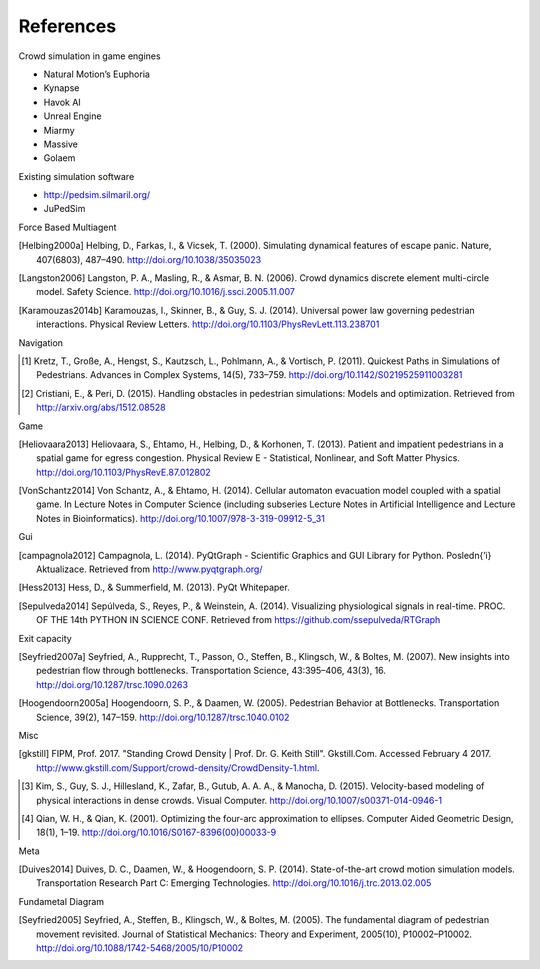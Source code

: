 References
==========
Crowd simulation in game engines

- Natural Motion’s Euphoria
- Kynapse
- Havok AI
- Unreal Engine
- Miarmy
- Massive
- Golaem

Existing simulation software

- http://pedsim.silmaril.org/
- JuPedSim

Force Based Multiagent

.. [Helbing2000a] Helbing, D., Farkas, I., & Vicsek, T. (2000). Simulating dynamical features of escape panic. Nature, 407(6803), 487–490. http://doi.org/10.1038/35035023
.. [Langston2006] Langston, P. A., Masling, R., & Asmar, B. N. (2006). Crowd dynamics discrete element multi-circle model. Safety Science. http://doi.org/10.1016/j.ssci.2005.11.007
.. [Karamouzas2014b] Karamouzas, I., Skinner, B., & Guy, S. J. (2014). Universal power law governing pedestrian interactions. Physical Review Letters. http://doi.org/10.1103/PhysRevLett.113.238701

Navigation

.. [#] Kretz, T., Große, A., Hengst, S., Kautzsch, L., Pohlmann, A., & Vortisch, P. (2011). Quickest Paths in Simulations of Pedestrians. Advances in Complex Systems, 14(5), 733–759. http://doi.org/10.1142/S0219525911003281
.. [#] Cristiani, E., & Peri, D. (2015). Handling obstacles in pedestrian simulations: Models and optimization. Retrieved from http://arxiv.org/abs/1512.08528

Game

.. [Heliovaara2013] Heliovaara, S., Ehtamo, H., Helbing, D., & Korhonen, T. (2013). Patient and impatient pedestrians in a spatial game for egress congestion. Physical Review E - Statistical, Nonlinear, and Soft Matter Physics. http://doi.org/10.1103/PhysRevE.87.012802
.. [VonSchantz2014] Von Schantz, A., & Ehtamo, H. (2014). Cellular automaton evacuation model coupled with a spatial game. In Lecture Notes in Computer Science (including subseries Lecture Notes in Artificial Intelligence and Lecture Notes in Bioinformatics). http://doi.org/10.1007/978-3-319-09912-5_31

Gui

.. [campagnola2012] Campagnola, L. (2014). PyQtGraph - Scientific Graphics and GUI Library for Python. Posledn{’\i} Aktualizace. Retrieved from http://www.pyqtgraph.org/
.. [Hess2013] Hess, D., & Summerfield, M. (2013). PyQt Whitepaper.
.. [Sepulveda2014] Sepúlveda, S., Reyes, P., & Weinstein, A. (2014). Visualizing physiological signals in real-time. PROC. OF THE 14th PYTHON IN SCIENCE CONF. Retrieved from https://github.com/ssepulveda/RTGraph

Exit capacity

.. [Seyfried2007a] Seyfried, A., Rupprecht, T., Passon, O., Steffen, B., Klingsch, W., & Boltes, M. (2007). New insights into pedestrian flow through bottlenecks. Transportation Science, 43:395–406, 43(3), 16. http://doi.org/10.1287/trsc.1090.0263
.. [Hoogendoorn2005a] Hoogendoorn, S. P., & Daamen, W. (2005). Pedestrian Behavior at Bottlenecks. Transportation Science, 39(2), 147–159. http://doi.org/10.1287/trsc.1040.0102

Misc

.. [gkstill] FIPM, Prof. 2017. "Standing Crowd Density | Prof. Dr. G. Keith Still". Gkstill.Com. Accessed February 4 2017. http://www.gkstill.com/Support/crowd-density/CrowdDensity-1.html.
.. [#] Kim, S., Guy, S. J., Hillesland, K., Zafar, B., Gutub, A. A. A., & Manocha, D. (2015). Velocity-based modeling of physical interactions in dense crowds. Visual Computer. http://doi.org/10.1007/s00371-014-0946-1
.. [#] Qian, W. H., & Qian, K. (2001). Optimizing the four-arc approximation to ellipses. Computer Aided Geometric Design, 18(1), 1–19. http://doi.org/10.1016/S0167-8396(00)00033-9

Meta

.. [Duives2014] Duives, D. C., Daamen, W., & Hoogendoorn, S. P. (2014). State-of-the-art crowd motion simulation models. Transportation Research Part C: Emerging Technologies. http://doi.org/10.1016/j.trc.2013.02.005

Fundametal Diagram

.. [Seyfried2005] Seyfried, A., Steffen, B., Klingsch, W., & Boltes, M. (2005). The fundamental diagram of pedestrian movement revisited. Journal of Statistical Mechanics: Theory and Experiment, 2005(10), P10002–P10002. http://doi.org/10.1088/1742-5468/2005/10/P10002
